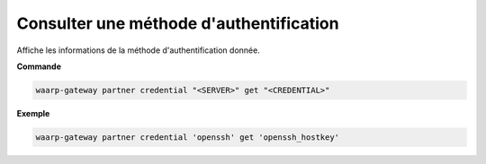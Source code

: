 ========================================
Consulter une méthode d'authentification
========================================

.. program:: waarp-gateway partner credential get

Affiche les informations de la méthode d'authentification donnée.

**Commande**

.. code-block:: shell

   waarp-gateway partner credential "<SERVER>" get "<CREDENTIAL>"

**Exemple**

.. code-block:: shell

   waarp-gateway partner credential 'openssh' get 'openssh_hostkey'
